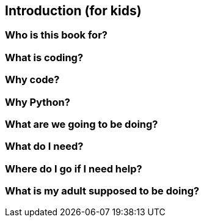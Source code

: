 == Introduction (for kids)

=== Who is this book for?

=== What is coding?

=== Why code?

=== Why Python?

=== What are we going to be doing?

=== What do I need?

=== Where do I go if I need help?

=== What is my adult supposed to be doing?
